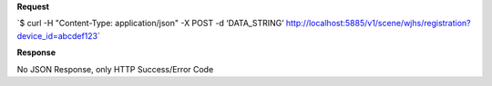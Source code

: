 **Request**

\`$ curl -H "Content-Type: application/json" -X POST -d ‘DATA\_STRING’ http://localhost:5885/v1/scene/wjhs/registration?device_id=abcdef123\`

**Response**

No JSON Response, only HTTP Success/Error Code

